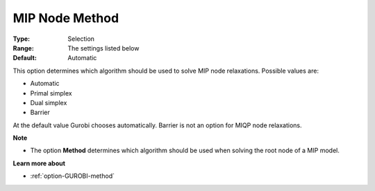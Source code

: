 .. _option-GUROBI-mip_node_method:


MIP Node Method
===============



:Type:	Selection	
:Range:	The settings listed below	
:Default:	Automatic	



This option determines which algorithm should be used to solve MIP node relaxations. Possible values are:



*	Automatic
*	Primal simplex
*	Dual simplex
*	Barrier




At the default value Gurobi chooses automatically. Barrier is not an option for MIQP node relaxations.





**Note** 

*	The option **Method**  determines which algorithm should be used when solving the root node of a MIP model.




**Learn more about** 

*	:ref:`option-GUROBI-method` 
